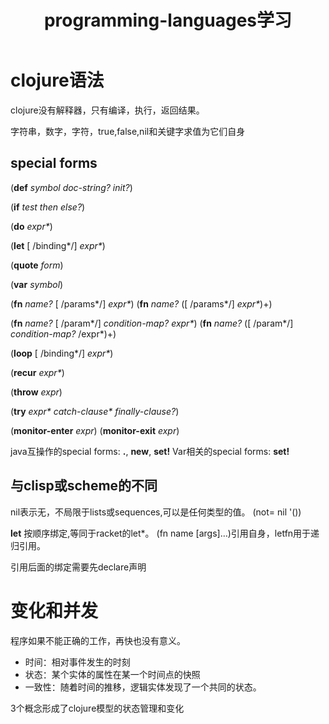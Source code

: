 #+TITLE: programming-languages学习
#+DESCRIPTION: clojure学习，对照racket
#+KEYWORDS: programming, clojure
#+CATEGORIES: 编程
#+LANGUAGE: zh-CN

* clojure语法
  clojure没有解释器，只有编译，执行，返回结果。

  字符串，数字，字符，true,false,nil和关键字求值为它们自身


** special forms
   (*def* /symbol/ /doc-string?/ /init?/)

   (*if* /test/ /then/ /else?/)

   (*do* /expr*/)
   
   (*let* [ /binding*/] /expr*/)

   (*quote* /form/)

   (*var* /symbol/)

   (*fn* /name?/ [ /params*/]  /expr*/)
   (*fn* /name?/ ([ /params*/] /expr*/)+)

   (*fn* /name?/ [ /param*/] /condition-map?/ /expr*/)
   (*fn* /name?/ ([ /param*/] /condition-map?/ /expr*)+)

   (*loop* [ /binding*/] /expr*/)

   (*recur* /expr*/)

   (*throw* /expr/)
   
   (*try* /expr*/ /catch-clause*/ /finally-clause?/)
   
   (*monitor-enter* /expr/)
   (*monitor-exit* /expr/)

   java互操作的special forms: *.*, *new*, *set!*
   Var相关的special forms: *set!*

** 与clisp或scheme的不同
   nil表示无，不局限于lists或sequences,可以是任何类型的值。
   (not= nil '())

   *let* 按顺序绑定,等同于racket的let*。
   (fn name [args]...)引用自身，letfn用于递归引用。
   
   引用后面的绑定需要先declare声明

* 变化和并发
  程序如果不能正确的工作，再快也没有意义。

  - 时间：相对事件发生的时刻
  - 状态：某个实体的属性在某一个时间点的快照
  - 一致性：随着时间的推移，逻辑实体发现了一个共同的状态。

  3个概念形成了clojure模型的状态管理和变化



